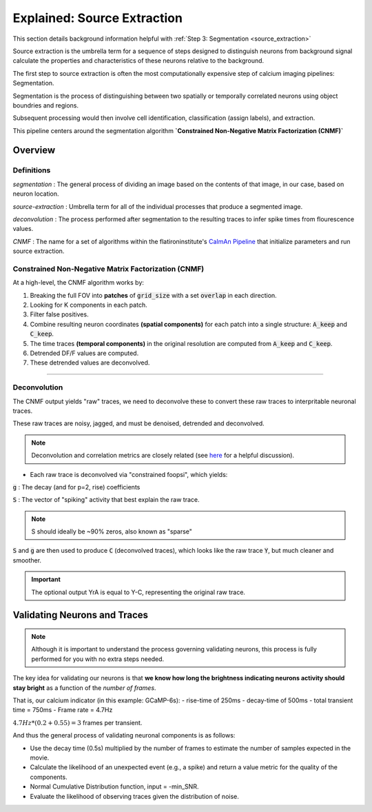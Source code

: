 .. _tut_source_extraction:

Explained: Source Extraction
################################

This section details background information helpful with :ref:`Step 3: Segmentation <source_extraction>`

Source extraction is the umbrella term for a sequence of steps designed to distinguish neurons from background signal calculate the properties and characteristics of these neurons relative to the background.

The first step to source extraction is often the most computationally expensive step of calcium imaging pipelines: Segmentation.

Segmentation is the process of distinguishing between two spatially or temporally correlated neurons using object boundries and regions.

Subsequent processing would then involve cell identification, classification (assign labels), and extraction.

This pipeline centers around the segmentation algorithm **`Constrained Non-Negative Matrix Factorization (CNMF)`**

Overview
===================

Definitions
-------------------

`segmentation`
: The general process of dividing an image based on the contents of that image, in our case, based on neuron location.

`source-extraction`
: Umbrella term for all of the individual processes that produce a segmented image.

`deconvolution`
: The process performed after segmentation to the resulting traces to infer spike times from flourescence values.

`CNMF`
: The name for a set of algorithms within the flatironinstitute's `CaImAn Pipeline <https://github.com/flatironinstitute/CaImAn-MATLAB>`_ that initialize parameters and run source extraction.

Constrained Non-Negative Matrix Factorization (CNMF)
-------------------------------------------------------------

At a high-level, the CNMF algorithm works by:

1. Breaking the full FOV into **patches** of :code:`grid_size` with a set :code:`overlap` in each direction.
2. Looking for K components in each patch.
3. Filter false positives.
4. Combine resulting neuron coordinates **(spatial components)** for each patch into a single structure: :code:`A_keep` and :code:`C_keep`.
5. The time traces **(temporal components)** in the original resolution are computed from :code:`A_keep` and :code:`C_keep`.
6. Detrended DF/F values are computed.
7. These detrended values are deconvolved.

-----

Deconvolution
-------------------

The CNMF output yields "raw" traces, we need to deconvolve these to convert these raw traces to interpritable neuronal traces.

These raw traces are noisy, jagged, and must be denoised, detrended and deconvolved.

.. note::

   Deconvolution and correlation metrics are closely related (see `here <https://dsp.stackexchange.com/questions/736/how-do-i-implement-cross-correlation-to-prove-two-audio-files-are-similar>`_ for a helpful discussion).

- Each raw trace is deconvolved via "constrained foopsi", which yields:

:code:`g`
: The decay (and for p=2, rise) coefficients

:code:`S`
: The vector of "spiking" activity that best explain the raw trace.

.. note::

    S should ideally be ~90% zeros, also known as "sparse"

:code:`S` and :code:`g` are then used to produce :code:`C` (deconvolved traces), which looks like the raw trace :code:`Y`, but much cleaner and smoother.

.. important::

   The optional output YrA is equal to Y-C, representing the original raw trace.

.. thumbnail:: ../_images/seg_sparse_rep.png
   :width: 600

Validating Neurons and Traces
===========================================

.. note::

   Although it is important to understand the process governing validating neurons, this process is
   fully performed for you with no extra steps needed.

The key idea for validating our neurons is that **we know how long the
brightness indicating neurons activity should stay bright** as a function
of the *number of frames*.

That is, our calcium indicator (in this example: GCaMP-6s):
- rise-time of 250ms
- decay-time of 500ms
- total transient time = 750ms
- Frame rate = 4.7Hz

:math:`4.7Hz * (0.2+0.55) = 3` frames per transient.

And thus the general process of validating neuronal components is as follows:

- Use the decay time (0.5s) multiplied by the number of frames to estimate the number of samples expected in the movie.
- Calculate the likelihood of an unexpected event (e.g., a spike) and return a value metric for the quality of the components.
- Normal Cumulative Distribution function, input = -min_SNR.
- Evaluate the likelihood of observing traces given the distribution of noise.
